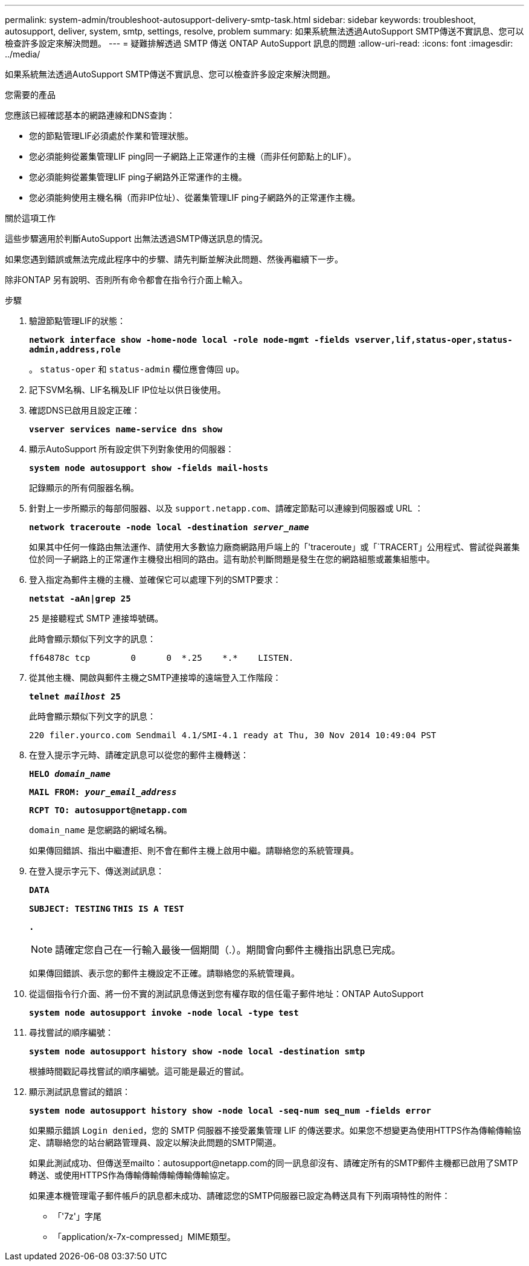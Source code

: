 ---
permalink: system-admin/troubleshoot-autosupport-delivery-smtp-task.html 
sidebar: sidebar 
keywords: troubleshoot, autosupport, deliver, system, smtp, settings, resolve, problem 
summary: 如果系統無法透過AutoSupport SMTP傳送不實訊息、您可以檢查許多設定來解決問題。 
---
= 疑難排解透過 SMTP 傳送 ONTAP AutoSupport 訊息的問題
:allow-uri-read: 
:icons: font
:imagesdir: ../media/


[role="lead"]
如果系統無法透過AutoSupport SMTP傳送不實訊息、您可以檢查許多設定來解決問題。

.您需要的產品
您應該已經確認基本的網路連線和DNS查詢：

* 您的節點管理LIF必須處於作業和管理狀態。
* 您必須能夠從叢集管理LIF ping同一子網路上正常運作的主機（而非任何節點上的LIF）。
* 您必須能夠從叢集管理LIF ping子網路外正常運作的主機。
* 您必須能夠使用主機名稱（而非IP位址）、從叢集管理LIF ping子網路外的正常運作主機。


.關於這項工作
這些步驟適用於判斷AutoSupport 出無法透過SMTP傳送訊息的情況。

如果您遇到錯誤或無法完成此程序中的步驟、請先判斷並解決此問題、然後再繼續下一步。

除非ONTAP 另有說明、否則所有命令都會在指令行介面上輸入。

.步驟
. 驗證節點管理LIF的狀態：
+
`*network interface show -home-node local -role node-mgmt -fields vserver,lif,status-oper,status-admin,address,role*`

+
。 `status-oper` 和 `status-admin` 欄位應會傳回 `up`。

. 記下SVM名稱、LIF名稱及LIF IP位址以供日後使用。
. 確認DNS已啟用且設定正確：
+
`*vserver services name-service dns show*`

. 顯示AutoSupport 所有設定供下列對象使用的伺服器：
+
`*system node autosupport show -fields mail-hosts*`

+
記錄顯示的所有伺服器名稱。

. 針對上一步所顯示的每部伺服器、以及 `support.netapp.com`、請確定節點可以連線到伺服器或 URL ：
+
`*network traceroute -node local -destination _server_name_*`

+
如果其中任何一條路由無法運作、請使用大多數協力廠商網路用戶端上的「'traceroute」或「`TRACERT」公用程式、嘗試從與叢集位於同一子網路上的正常運作主機發出相同的路由。這有助於判斷問題是發生在您的網路組態或叢集組態中。

. 登入指定為郵件主機的主機、並確保它可以處理下列的SMTP要求：
+
`*netstat -aAn|grep 25*`

+
`25` 是接聽程式 SMTP 連接埠號碼。

+
此時會顯示類似下列文字的訊息：

+
[listing]
----
ff64878c tcp        0      0  *.25    *.*    LISTEN.
----
. 從其他主機、開啟與郵件主機之SMTP連接埠的遠端登入工作階段：
+
`*telnet _mailhost_ 25*`

+
此時會顯示類似下列文字的訊息：

+
[listing]
----

220 filer.yourco.com Sendmail 4.1/SMI-4.1 ready at Thu, 30 Nov 2014 10:49:04 PST
----
. 在登入提示字元時、請確定訊息可以從您的郵件主機轉送：
+
`*HELO _domain_name_*`

+
`*MAIL FROM: _your_email_address_*`

+
`*RCPT TO: \autosupport@netapp.com*`

+
`domain_name` 是您網路的網域名稱。

+
如果傳回錯誤、指出中繼遭拒、則不會在郵件主機上啟用中繼。請聯絡您的系統管理員。

. 在登入提示字元下、傳送測試訊息：
+
`*DATA*`

+
`*SUBJECT: TESTING*`
`*THIS IS A TEST*`

+
`*.*`

+
[NOTE]
====
請確定您自己在一行輸入最後一個期間（.）。期間會向郵件主機指出訊息已完成。

====
+
如果傳回錯誤、表示您的郵件主機設定不正確。請聯絡您的系統管理員。

. 從這個指令行介面、將一份不實的測試訊息傳送到您有權存取的信任電子郵件地址：ONTAP AutoSupport
+
`*system node autosupport invoke -node local -type test*`

. 尋找嘗試的順序編號：
+
`*system node autosupport history show -node local -destination smtp*`

+
根據時間戳記尋找嘗試的順序編號。這可能是最近的嘗試。

. 顯示測試訊息嘗試的錯誤：
+
`*system node autosupport history show -node local -seq-num seq_num -fields error*`

+
如果顯示錯誤 `Login denied`，您的 SMTP 伺服器不接受叢集管理 LIF 的傳送要求。如果您不想變更為使用HTTPS作為傳輸傳輸協定、請聯絡您的站台網路管理員、設定以解決此問題的SMTP閘道。

+
如果此測試成功、但傳送至mailto：autosupport@netapp.com的同一訊息卻沒有、請確定所有的SMTP郵件主機都已啟用了SMTP轉送、或使用HTTPS作為傳輸傳輸傳輸傳輸傳輸協定。

+
如果連本機管理電子郵件帳戶的訊息都未成功、請確認您的SMTP伺服器已設定為轉送具有下列兩項特性的附件：

+
** 「'7z'」字尾
** 「application/x-7x-compressed」MIME類型。



